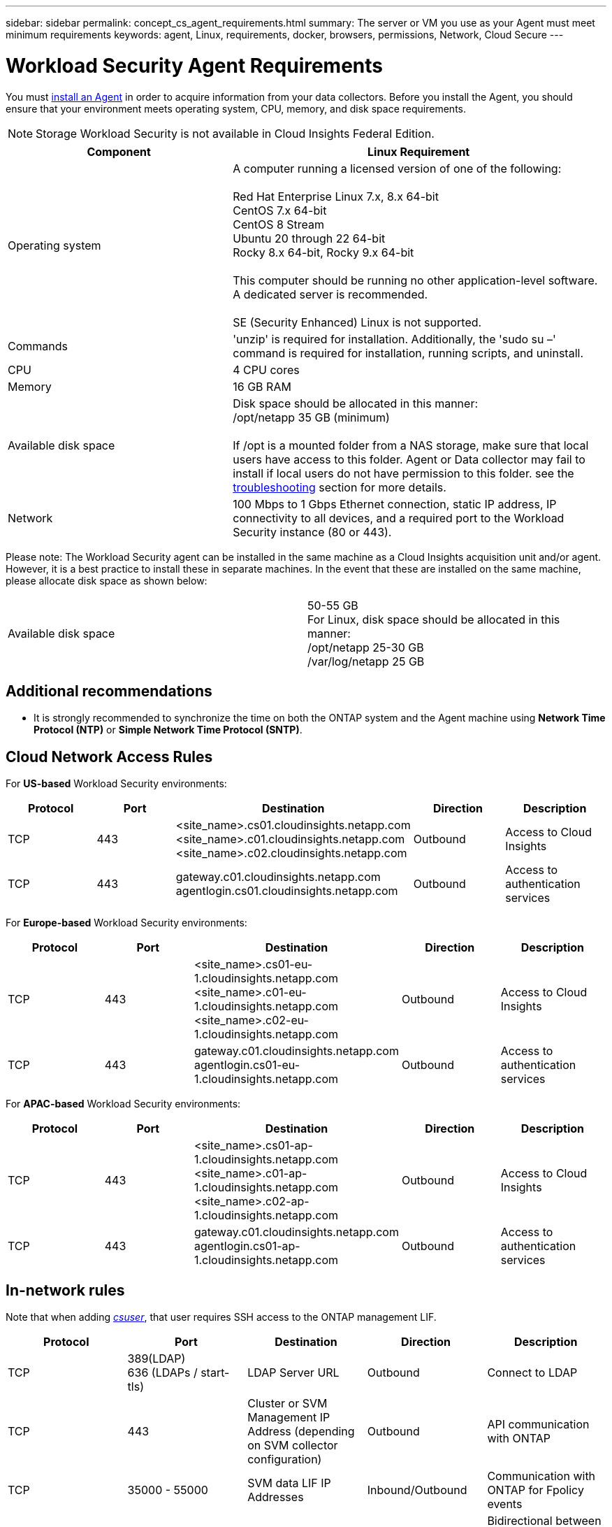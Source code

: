 ---
sidebar: sidebar
permalink: concept_cs_agent_requirements.html
summary: The server or VM you use as your Agent must meet minimum requirements
keywords: agent, Linux, requirements, docker, browsers, permissions, Network, Cloud Secure
---

= Workload Security Agent Requirements

:toc: macro
:hardbreaks:
:toclevels: 1
:nofooter:
:icons: font
:linkattrs:
:imagesdir: ./media/

[.lead]
You must link:task_cs_add_agent.html[install an Agent] in order to acquire information from your data collectors. Before you install the Agent, you should ensure that your environment meets operating system, CPU, memory, and disk space requirements.

NOTE: Storage Workload Security is not available in Cloud Insights Federal Edition.

[cols=2*,options="header",cols="36,60"]
|===
|Component|Linux Requirement
|Operating system|A computer running a licensed version of one of the following:

Red Hat Enterprise Linux 7.x, 8.x 64-bit
CentOS 7.x 64-bit
CentOS 8 Stream
Ubuntu 20 through 22 64-bit
Rocky 8.x 64-bit, Rocky 9.x 64-bit

This computer should be running no other application-level software. A dedicated server is recommended.

SE (Security Enhanced) Linux is not supported.

|Commands|'unzip' is required for installation. Additionally, the 'sudo su –' command is required for installation, running scripts, and uninstall.

//|Docker | The Docker CE package must be installed on the VM hosting the agent. 
//The agent systems should always have the Docker CE package installed. Users should not install the Docker-client-xx or Docker-common-xx native RHEL Docker packages since these do not support the 'docker run' CLI format that Workload Security supports. 
//|Java |OpenJDK Java is required. 
|CPU	|4 CPU cores 
|Memory	|16 GB RAM 
|Available disk space	|Disk space should be allocated in this manner:
//50 GB available for the root partition
/opt/netapp 35 GB (minimum)

If /opt is a mounted folder from a NAS storage, make sure that local users have access to this folder. Agent or Data collector may fail to install if local users do not have permission to this folder. see the link:task_cs_add_agent.html#troubleshooting-agent-errors[troubleshooting] section for more details. 

|Network|100 Mbps to 1 Gbps Ethernet connection, static IP address, IP connectivity to all devices, and a required port to the Workload Security instance (80 or 443).

|===

Please note: The Workload Security agent can be installed in the same machine as a Cloud Insights acquisition unit and/or agent. However, it is a best practice to install these in separate machines. In the event that these are installed on the same machine, please allocate disk space as shown below:

|===
|Available disk space	|50-55 GB
For Linux, disk space should be allocated in this manner:
/opt/netapp 25-30 GB
/var/log/netapp 25 GB
|===

== Additional recommendations
* It is strongly recommended to synchronize the time on both the ONTAP system and the Agent machine using *Network Time Protocol (NTP)* or *Simple Network Time Protocol (SNTP)*.

//// 

Removed from Table:

|Agent outbound URLs (port 433)|

\https://<site_name>.cs01.cloudinsights.netapp.com 
//You can get the site ID from the product URL. For example: https://*ab1234*.cs01.cloudinsights.netapp.com
You can use a broader range to specify the tenant ID: \https://*.cs01.cloudinsights.netapp.com/

\https://gateway.c01.cloudinsights.netapp.com 

\https://agentlogin.cs01.cloudinsights.netapp.com 

////



== Cloud Network Access Rules

For *US-based* Workload Security environments:

[cols=5*,options="header"]
|===
|Protocol|Port|	Destination	|Direction|	Description
|TCP|443|<site_name>.cs01.cloudinsights.netapp.com 
<site_name>.c01.cloudinsights.netapp.com 
<site_name>.c02.cloudinsights.netapp.com|Outbound|Access to Cloud Insights
|TCP|443|gateway.c01.cloudinsights.netapp.com
agentlogin.cs01.cloudinsights.netapp.com|Outbound|Access to authentication services
|===

For *Europe-based* Workload Security environments:

[cols=5*,options="header"]
|===
|Protocol|Port|	Destination	|Direction|	Description
|TCP|443|<site_name>.cs01-eu-1.cloudinsights.netapp.com
<site_name>.c01-eu-1.cloudinsights.netapp.com
<site_name>.c02-eu-1.cloudinsights.netapp.com
|Outbound|Access to Cloud Insights
|TCP|443|gateway.c01.cloudinsights.netapp.com
agentlogin.cs01-eu-1.cloudinsights.netapp.com
|Outbound|Access to authentication services
|===

For *APAC-based* Workload Security environments:

[cols=5*,options="header"]
|===
|Protocol|Port|	Destination	|Direction|	Description
|TCP|443|<site_name>.cs01-ap-1.cloudinsights.netapp.com
<site_name>.c01-ap-1.cloudinsights.netapp.com
<site_name>.c02-ap-1.cloudinsights.netapp.com
|Outbound|Access to Cloud Insights
|TCP|443|gateway.c01.cloudinsights.netapp.com
agentlogin.cs01-ap-1.cloudinsights.netapp.com
|Outbound|Access to authentication services
|===

== In-network rules

Note that when adding _link:task_add_collector_svm.html#permissions-when-adding-via-cluster-management-ip[csuser]_, that user requires SSH access to the ONTAP management LIF.


[cols=5*,options="header"]
|===
|Protocol|Port|	Destination	|Direction|	Description
|TCP|389(LDAP)
636 (LDAPs / start-tls) |LDAP Server URL|Outbound|Connect to LDAP
|TCP|443|Cluster or SVM Management IP Address (depending on SVM collector configuration)|Outbound|API communication with ONTAP
|TCP|35000 - 55000|SVM data LIF IP Addresses|Inbound/Outbound|Communication with ONTAP for Fpolicy events
|TCP|7|SVM data LIF IP Addresses|Bidirectional |Bidirectional between ONTAP and Workload Security. Agent pings the SVM Lifs.
|===

//link:task_cs_add_agent.html[Configure an Agent]

// Supported browsers a
// * Internet Explorer 11 
// * Firefox ESR 60 
// * Chrome latest nightly (73.0)6

== System Sizing

See the link:concept_cs_event_rate_checker.html[Event Rate Checker] documentation for information about sizing.
